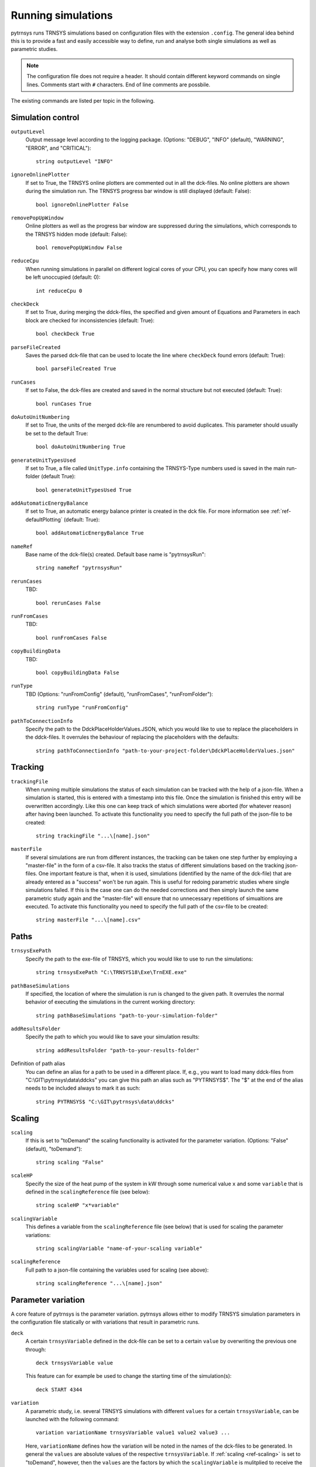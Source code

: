.. _run_simulations:

Running simulations
===================

pytrnsys runs TRNSYS simulations based on configuration files with the extension ``.config``. The general idea behind
this is to provide a fast and easily accessible way to define, run and analyse both single simulations as well as
parametric studies.

.. note::
    The configuration file does not require a header. It should contain different keyword commands on single lines.
    Comments start with ``#`` characters. End of line comments are possbile.

The existing commands are listed per topic in the following.

Simulation control
------------------

``outputLevel``
    Output message level according to the logging package. (Options: "DEBUG", "INFO" (default), "WARNING", "ERROR", and
    "CRITICAL")::

        string outputLevel "INFO"

``ignoreOnlinePlotter``
    If set to True, the TRNSYS online plotters are commented out in all the dck-files. No online plotters are shown
    during the simulation run. The TRNSYS progress bar window is still displayed (default: False)::

        bool ignoreOnlinePlotter False

``removePopUpWindow``
    Online plotters as well as the progress bar window are suppressed during the simulations, which corresponds to the
    TRNSYS hidden mode (default: False)::

        bool removePopUpWindow False

``reduceCpu``
    When running simulations in parallel on different logical cores of your CPU, you can specify how many cores will be
    left unoccupied (default: 0)::

        int reduceCpu 0

``checkDeck``
    If set to True, during merging the ddck-files, the specified and given amount of Equations and Parameters in
    each block are checked for inconsistencies (default: True)::

        bool checkDeck True

``parseFileCreated``
    Saves the parsed dck-file that can be used to locate the line where ``checkDeck`` found errors (default: True)::

        bool parseFileCreated True

``runCases``
    If set to False, the dck-files are created and saved in the normal structure but not executed (default: True)::

        bool runCases True

``doAutoUnitNumbering``
    If set to True, the units of the merged dck-file are renumbered to avoid duplicates. This parameter should usually
    be set to the default True::

        bool doAutoUnitNumbering True

``generateUnitTypesUsed``
    If set to True, a file called ``UnitType.info`` containing the TRNSYS-Type numbers used is saved in the main
    run-folder (default True)::

        bool generateUnitTypesUsed True

``addAutomaticEnergyBalance``
    If set to True, an automatic energy balance printer is created in the dck file. For more information
    see :ref:`ref-defaultPlotting` (default: True)::

        bool addAutomaticEnergyBalance True

``nameRef``
    Base name of the dck-file(s) created. Default base name is "pytrnsysRun"::

        string nameRef "pytrnsysRun"

``rerunCases``
    TBD::

        bool rerunCases False

``runFromCases``
    TBD::

        bool runFromCases False

``copyBuildingData``
    TBD::

        bool copyBuildingData False

``runType``
    TBD (Options: "runFromConfig" (default), "runFromCases", "runFromFolder")::

        string runType "runFromConfig"

``pathToConnectionInfo``
    Specify the path to the DdckPlaceHolderValues.JSON, which you would like to use to replace the placeholders in the 
    ddck-files. It overrules the behaviour of replacing the placeholders with the defaults::

        string pathToConnectionInfo "path-to-your-project-folder\DdckPlaceHolderValues.json"

Tracking
--------

``trackingFile``
    When running multiple simulations the status of each simulation can be tracked with the help of a json-file. When
    a simulation is started, this is entered with a timestamp into this file. Once the simulation is finished this entry
    will be overwritten accordingly. Like this one can keep track of which simulations were aborted (for whatever
    reason) after having been launched. To activate this functionality you need to specify the full path of the
    json-file to be created::

        string trackingFile "...\[name].json"

``masterFile``
    If several simulations are run from different instances, the tracking can be taken one step further by employing
    a "master-file" in the form of a csv-file. It also tracks the status of different simulations based on the tracking
    json-files. One important feature is that, when it is used, simulations (identified by the name of the dck-file)
    that are already entered as a "success" won't be run again. This is useful for redoing parametric studies where
    single simulations failed. If this is the case one can do the needed corrections and then simply launch the same
    parametric study again and the "master-file" will ensure that no unnecessary repetitions of simualtions are
    executed. To activate this functionality you need to specify the full path of the csv-file to be created::

        string masterFile "...\[name].csv"

Paths
-----

``trnsysExePath``
    Specify the path to the exe-file of TRNSYS, which you would like to use to run the simulations::

        string trnsysExePath "C:\TRNSYS18\Exe\TrnEXE.exe"

``pathBaseSimulations``
    If specified, the location of where the simulation is run is changed to the given path. It overrules the normal
    behavior of executing the simulations in the current working directory::

        string pathBaseSimulations "path-to-your-simulation-folder"

``addResultsFolder``
    Specify the path to which you would like to save your simulation results::

        string addResultsFolder "path-to-your-results-folder"

Definition of path alias
    You can define an alias for a path to be used in a different place. If, e.g., you want to load many ddck-files from
    "C:\\GIT\\pytrnsys\\data\\ddcks" you can give this path an alias such as "PYTRNSYS$". The "$" at the end of the alias
    needs to be included always to mark it as such::

        string PYTRNSYS$ "C:\GIT\pytrnsys\data\ddcks"

Scaling
-------

.. _ref-scaling:

``scaling``
    If this is set to "toDemand" the scaling functionality is activated for the parameter variation. (Options: "False"
    (default), "toDemand")::

        string scaling "False"

``scaleHP``
    Specify the size of the heat pump of the system in kW through some numerical value ``x`` and some ``variable`` that
    is defined in the ``scalingReference`` file (see below)::

        string scaleHP "x*variable"

.. _ref-scalingVariable:

``scalingVariable``
    This defines a variable from the ``scalingReference`` file (see below) that is used for scaling the parameter
    variations::

        string scalingVariable "name-of-your-scaling variable"

``scalingReference``
   Full path to a json-file containing the variables used for scaling (see above)::

        string scalingReference "...\[name].json"

Parameter variation
-------------------

A core feature of pytrnsys is the parameter variation. pytrnsys allows either to modify TRNSYS simulation parameters in
the configuration file statically or with variations that result in parametric runs.

``deck``
    A certain ``trnsysVariable`` defined in the dck-file can be set to a certain ``value`` by overwriting the previous
    one through::

        deck trnsysVariable value

    This feature can for example be used to change the starting time of the simulation(s)::

        deck START 4344

``variation``
    A parametric study, i.e. several TRNSYS simulations with different ``values`` for a certain ``trnsysVariable``, can
    be launched with the following command::

        variation variationName trnsysVariable value1 value2 value3 ...

    Here, ``variationName`` defines how the variation will be noted in the names of the dck-files to be generated. In
    general the ``values`` are absolute values of the respective ``trnsysVariable``. If :ref:`scaling <ref-scaling>`
    is set to "toDemand", however, then the ``values`` are the factors by which the ``scalingVariable`` is mulitplied to
    receive the actual numerical value of the ``trnsysVariable``. If, e.g., the ``scalingVariable`` is the yearly heat
    demand of a system in MWh and the ``trnsysVariable`` to be varied is the area of the solar collector field called
    ``AcollAp`` in m2, then this area can be varied as multiples of the yearly heat demand (in m2/MWh) like this::

        variation Ac AcollAp 1.0 1.5 2.0 2.5 3.0

``combineAllCases``
    If several ``variations`` are defined, this parameter controls their combination. If it is set to the default True,
    all combinations are created. So if n values are given for variation 1 and m values are in variation 2 the total
    amount of simulations executed will be (m x n). If it is set to False, the amount of values of all variations has to
    be equal and they are combined according to their order::

        bool combineAllCases True

``changeDdckFile``
    Instead of only varying one or more variable, due to its modular nature, pytrnsys also allows to vary through
    different ddck-files::

        changeDDckFile originalDdck ddckVariation1 ddckVariation2 ddckVariation3 ...

    This can be used, e.g., to change the weather location for a simulation very swiftly. Assuming the weather data is
    specified through a file of the type ``City..._dryK`` and the locations ``BAS``, ``CDF`` and ``LUG`` should be
    simulated, this can be done with the command::

        changeDDckFile CityBAS_dryK CityBAS_dryK CityCDF_dryK CityLUG_dryK
        
random variations
~~~~~~~~~~~~~~~~~
If the influence of many different parameters is of interest, random variations might be needed. Random variations can be done with the keywords ``randvar``, ``randvarddck``, ``nrandvar`` and ``randseed``. If using random variations, do not include any regular variations and be aware, that only one ddck can be changed with ``randvarddck``.

``randvar``
    Random variations of trnsys constants can be executed by adding one or multiple lines like the following::

        randvar variationName trnsysVariable minValue maxValue stepSize

    Here, ``variationName`` defines how the variation will be noted in the names of the dck-files to be generated. The ``minValue`` and ``maxValue`` are the minimum and maximum Value that the ``trnsysVariable`` will take, respectively. ``stepSize`` describes the step size of the values that can be taken between ``minValue`` and ``maxValue``. Make sure that ``maxValue`` = ``minValue`` + ``n`` * ``stepSize``. Where ``n`` is an integer. In the following example, the storage size will be taken between 0.5 m3 and 1 m3 in steps of 0.1, so it will have the options 0.5, 0.6, 0.7, 0.8, 0.9, 1::
    
        randvar Vtes storageSize 0.5 1 0.1

    
``randvarddck``
    Random variations of ddcks can be included with the following command::
    
        randvarddck originalDdck ddckVariation1 ddckVariation2 ddckVariation3 ... ddckVariationn
        
    For every iteration pytrnsys then takes randomly one of the n ``ddckVariation`` instead of the ``originalDdck``, that is specified in the used ddcks section. Currently, only one ddck can be randomly varied.
    
``nrandvar``
    This keyword describes the total number of random variations to be simulated, if e.g. 1000 variations should be simulated, the following line has to be added::
    
        nrandvar 1000

    Default value of nrandvar is 100.

``randseed``
    This keyword describes an integer, that is used as a seed. If a seed is set, then rerunning a simulation will yield the same variations. A different integer will yield different random variations.

    Example::

        randseed 1

    If randseed is not defined or of it is set to None, then the variations will be different every time.


ddck files
----------

The core of the run configuration file is the ddck section. In this part of the configuration file, the different
modular ddck files that should be used in the simulation are specified::

    PATH_ALIAS_1$ head
    PATH_ALIAS_2$ ddck_1
    PATH_ALIAS_2$ ddck_2
    ...
    PATH_ALIAS_m$ ddck_n
    PATH_ALIAS_1$ end

An example can be found in the example section below. The path to the repository root can be either absolute or
relative. If a relative path is detected, pytrnsys will interpret it as relative to the configuration file location.

Example
-------
Here is an example of a run configuration file. It is taken from the example project solar_dhw
(``run_solar_dhw.config``)::

    ######### Generic ########################
    bool ignoreOnlinePlotter  True
    int reduceCpu  4
    bool parseFileCreated True
    bool runCases True
    bool checkDeck True

    ############# AUTOMATIC WORK BOOL##############################

    bool doAutoUnitNumbering True
    bool generateUnitTypesUsed True
    bool addAutomaticEnergyBalance True

    #############PATHS################################

    string trnsysExePath "C:\Trnsys17\Exe\TRNExe.exe"
    string addResultsFolder "solar_dhw"
    string PYTRNSYS$ "..\..\pytrnsys_ddck\"
    string LOCAL$ ".\"

    ################SCALING#########################

    string scaling "False" #"toDemand"
    string nameRef "SFH_DHW"
    string runType "runFromConfig"

    #############PARAMETRIC VARIATIONS##################

    bool combineAllCases True
    variation Ac AcollAp 2 3 4 6 8 10
    variation VTes volPerM2Col 75 100

    #############FIXED CHANGED IN DDCK##################

    deck START 0    # 0 is midnight new year
    deck STOP  8760 #
    deck sizeAux 3

    #############USED DDCKs##################

    PYTRNSYS$ generic\head
    PYTRNSYS$ demands\dhw\dhw_sfh_task44
    PYTRNSYS$ weather\weather_data_base
    PYTRNSYS$ weather\SIA\normal\CitySMA_dryN
    PYTRNSYS$ solar_collector\type1\database\type1_constants_CobraAK2_8V
    PYTRNSYS$ solar_collector\type1\type1
    LOCAL$ solar_dhw_control
    LOCAL$ solar_dhw_storage1
    LOCAL$ solar_dhw_hydraulic
    LOCAL$ solar_dhw_control_plotter
    PYTRNSYS$ generic\end
